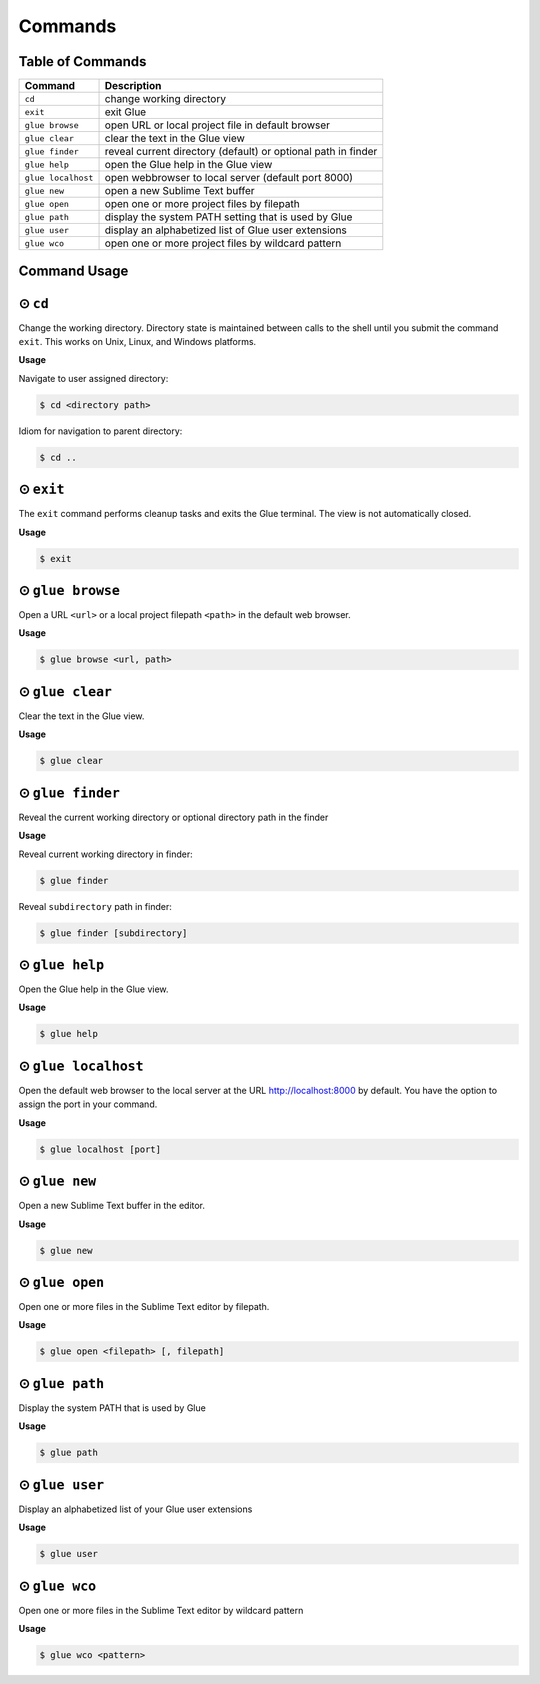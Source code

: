 Commands
============

Table of Commands
-------------------

====================   ================================================================
 Command                Description
====================   ================================================================
``cd``					change working directory
``exit``       	 		exit Glue
``glue browse``    		open URL or local project file in default browser
``glue clear``          clear the text in the Glue view
``glue finder``         reveal current directory (default) or optional path in finder
``glue help``			open the Glue help in the Glue view
``glue localhost``      open webbrowser to local server (default port 8000)
``glue new``			open a new Sublime Text buffer
``glue open``			open one or more project files by filepath
``glue path``			display the system PATH setting that is used by Glue
``glue user``			display an alphabetized list of Glue user extensions
``glue wco``			open one or more project files by wildcard pattern
====================   ================================================================

Command Usage
----------------

⊙ ``cd``
---------
Change the working directory.  Directory state is maintained between calls to the shell until you submit the command ``exit``.  This works on Unix, Linux, and Windows platforms.

**Usage**

Navigate to user assigned directory:

.. code:: bash

	$ cd <directory path>

Idiom for navigation to parent directory:

.. code:: bash

	$ cd ..


⊙ ``exit``
------------
The ``exit`` command performs cleanup tasks and exits the Glue terminal.  The view is not automatically closed.

**Usage**

.. code:: bash

	$ exit


⊙ ``glue browse``
-------------------
Open a URL ``<url>`` or a local project filepath ``<path>`` in the default web browser.

**Usage**

.. code:: bash

	$ glue browse <url, path>


⊙ ``glue clear``
-------------------
Clear the text in the Glue view.

**Usage**

.. code:: bash

	$ glue clear


⊙ ``glue finder``
------------------------
Reveal the current working directory or optional directory path in the finder

**Usage**

Reveal current working directory in finder:

.. code:: bash

	$ glue finder

Reveal ``subdirectory`` path in finder:

.. code:: bash

	$ glue finder [subdirectory]


⊙ ``glue help``
------------------
Open the Glue help in the Glue view.

**Usage**

.. code:: bash

	$ glue help


⊙ ``glue localhost``
-----------------------
Open the default web browser to the local server at the URL http://localhost:8000 by default.  You have the option to assign the port in your command.

**Usage**

.. code:: bash

	$ glue localhost [port]


⊙ ``glue new``
-----------------
Open a new Sublime Text buffer in the editor.

**Usage**

.. code:: bash

	$ glue new


⊙ ``glue open``
------------------
Open one or more files in the Sublime Text editor by filepath.

**Usage**

.. code:: bash

	$ glue open <filepath> [, filepath]


⊙ ``glue path``
------------------
Display the system PATH that is used by Glue

**Usage**

.. code:: bash

	$ glue path


⊙ ``glue user``
----------------
Display an alphabetized list of your Glue user extensions

**Usage**

.. code:: bash

	$ glue user


⊙ ``glue wco``
-----------------
Open one or more files in the Sublime Text editor by wildcard pattern

**Usage**

.. code:: bash

	$ glue wco <pattern>


